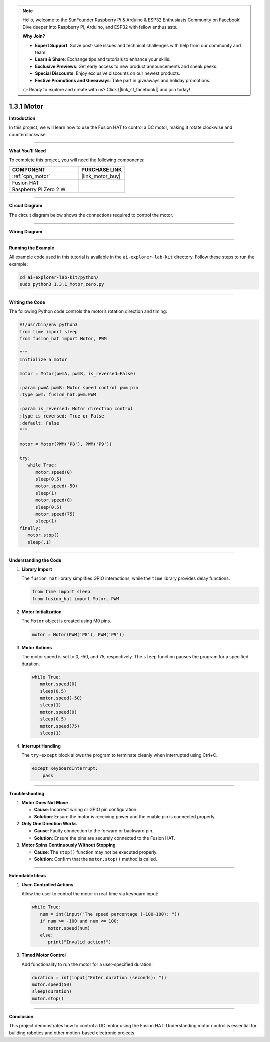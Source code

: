 .. note::

    Hello, welcome to the SunFounder Raspberry Pi & Arduino & ESP32 Enthusiasts Community on Facebook! Dive deeper into Raspberry Pi, Arduino, and ESP32 with fellow enthusiasts.

    **Why Join?**

    - **Expert Support**: Solve post-sale issues and technical challenges with help from our community and team.
    - **Learn & Share**: Exchange tips and tutorials to enhance your skills.
    - **Exclusive Previews**: Get early access to new product announcements and sneak peeks.
    - **Special Discounts**: Enjoy exclusive discounts on our newest products.
    - **Festive Promotions and Giveaways**: Take part in giveaways and holiday promotions.

    👉 Ready to explore and create with us? Click [|link_sf_facebook|] and join today!

.. _1.3.1_py:

1.3.1 Motor
=============

**Introduction**

In this project, we will learn how to use the Fusion HAT to control a DC motor, making it rotate clockwise and counterclockwise.

----------------------------------------------

**What You’ll Need**

To complete this project, you will need the following components:

.. list-table::
   :widths: 30 20
   :header-rows: 1

   *   - COMPONENT
       - PURCHASE LINK

   *   - :ref:`cpn_motor`
       - |link_motor_buy|
   *   - Fusion HAT
       - 
   *   - Raspberry Pi Zero 2 W
       -


----------------------------------------------

**Circuit Diagram**

The circuit diagram below shows the connections required to control the motor.

.. image:: img/fzz/1.3.1_sch.png
   :width: 800
   :align: center


----------------------------------------------

**Wiring Diagram**


.. image:: img/fzz/1.3.1_bb.png
   :width: 800
   :align: center



----------------------------------------------

**Running the Example**


All example code used in this tutorial is available in the ``ai-explorer-lab-kit`` directory. 
Follow these steps to run the example:


.. code-block:: shell
   
   cd ai-explorer-lab-kit/python/
   sudo python3 1.3.1_Motor_zero.py 

----------------------------------------------

**Writing the Code**

The following Python code controls the motor’s rotation direction and timing:


.. raw:: html

   <run></run>

.. code-block:: python

   #!/usr/bin/env python3
   from time import sleep
   from fusion_hat import Motor, PWM

   """
   Initialize a motor

   motor = Motor(pwmA, pwmB, is_reversed=False)

   :param pwmA pwmB: Motor speed control pwm pin
   :type pwm: fusion_hat.pwm.PWM

   :param is_reversed: Motor direction control
   :type is_reversed: True or False
   :default: False
   """

   motor = Motor(PWM('P8'), PWM('P9'))

   try:
      while True:
         motor.speed(0)
         sleep(0.5)
         motor.speed(-50)
         sleep(1)
         motor.speed(0)
         sleep(0.5)
         motor.speed(75)
         sleep(1)
   finally:
      motor.stop()
      sleep(.1)



----------------------------------------------

**Understanding the Code**

1. **Library Import**

   The ``fusion_hat`` library simplifies GPIO interactions, while the ``time`` library provides delay functions.

   .. code-block:: python

      from time import sleep
      from fusion_hat import Motor, PWM

2. **Motor Initialization**

   The ``Motor`` object is created using M0 pins.

   .. code-block:: python

      motor = Motor(PWM('P8'), PWM('P9'))

3. **Motor Actions**

   The motor speed is set to 0, -50, and 75, respectively. The ``sleep`` function pauses the program for a specified duration.

   .. code-block:: python

      while True:
         motor.speed(0)
         sleep(0.5)
         motor.speed(-50)
         sleep(1)
         motor.speed(0)
         sleep(0.5)
         motor.speed(75)
         sleep(1)

4. **Interrupt Handling**

   The ``try-except`` block allows the program to terminate cleanly when interrupted using Ctrl+C.

   .. code-block:: python

       except KeyboardInterrupt:
           pass


----------------------------------------------

**Troubleshooting**

1. **Motor Does Not Move**  

   - **Cause**: Incorrect wiring or GPIO pin configuration.  
   - **Solution**: Ensure the motor is receiving power and the enable pin is connected properly.

2. **Only One Direction Works**

   - **Cause**: Faulty connection to the forward or backward pin.  
   - **Solution**: Ensure the pins are securely connected to the Fusion HAT.

3. **Motor Spins Continuously Without Stopping**  

   - **Cause**: The ``stop()`` function may not be executed properly.  
   - **Solution**: Confirm that the ``motor.stop()`` method is called.


----------------------------------------------

**Extendable Ideas**


1. **User-Controlled Actions**  

   Allow the user to control the motor in real-time via keyboard input:

   .. code-block:: python

      while True:
         num = int(input("The speed percentage (-100~100): "))
         if num >= -100 and num <= 100:
            motor.speed(num)
         else:
            print("Invalid action!")


3. **Timed Motor Control**  

   Add functionality to run the motor for a user-specified duration:

   .. code-block:: python

      duration = int(input("Enter duration (seconds): "))
      motor.speed(50)
      sleep(duration)
      motor.stop()


----------------------------------------------

**Conclusion**

This project demonstrates how to control a DC motor using the Fusion HAT. Understanding motor control is essential for building robotics and other motion-based electronic projects.

